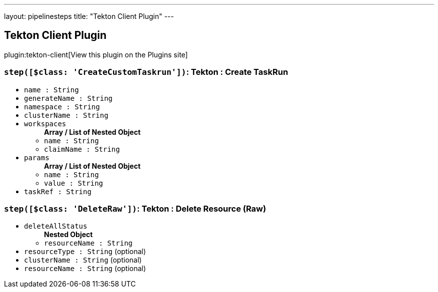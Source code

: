 ---
layout: pipelinesteps
title: "Tekton Client Plugin"
---

:notitle:
:description:
:author:
:email: jenkinsci-users@googlegroups.com
:sectanchors:
:toc: left
:compat-mode!:

== Tekton Client Plugin

plugin:tekton-client[View this plugin on the Plugins site]

=== `step([$class: 'CreateCustomTaskrun'])`: Tekton : Create TaskRun
++++
<ul><li><code>name : String</code>
</li>
<li><code>generateName : String</code>
</li>
<li><code>namespace : String</code>
</li>
<li><code>clusterName : String</code>
</li>
<li><code>workspaces</code>
<ul><b>Array / List of Nested Object</b>
<li><code>name : String</code>
</li>
<li><code>claimName : String</code>
</li>
</ul></li>
<li><code>params</code>
<ul><b>Array / List of Nested Object</b>
<li><code>name : String</code>
</li>
<li><code>value : String</code>
</li>
</ul></li>
<li><code>taskRef : String</code>
</li>
</ul>


++++
=== `step([$class: 'DeleteRaw'])`: Tekton : Delete Resource (Raw)
++++
<ul><li><code>deleteAllStatus</code>
<ul><b>Nested Object</b>
<li><code>resourceName : String</code>
</li>
</ul></li>
<li><code>resourceType : String</code> (optional)
</li>
<li><code>clusterName : String</code> (optional)
</li>
<li><code>resourceName : String</code> (optional)
</li>
</ul>


++++

